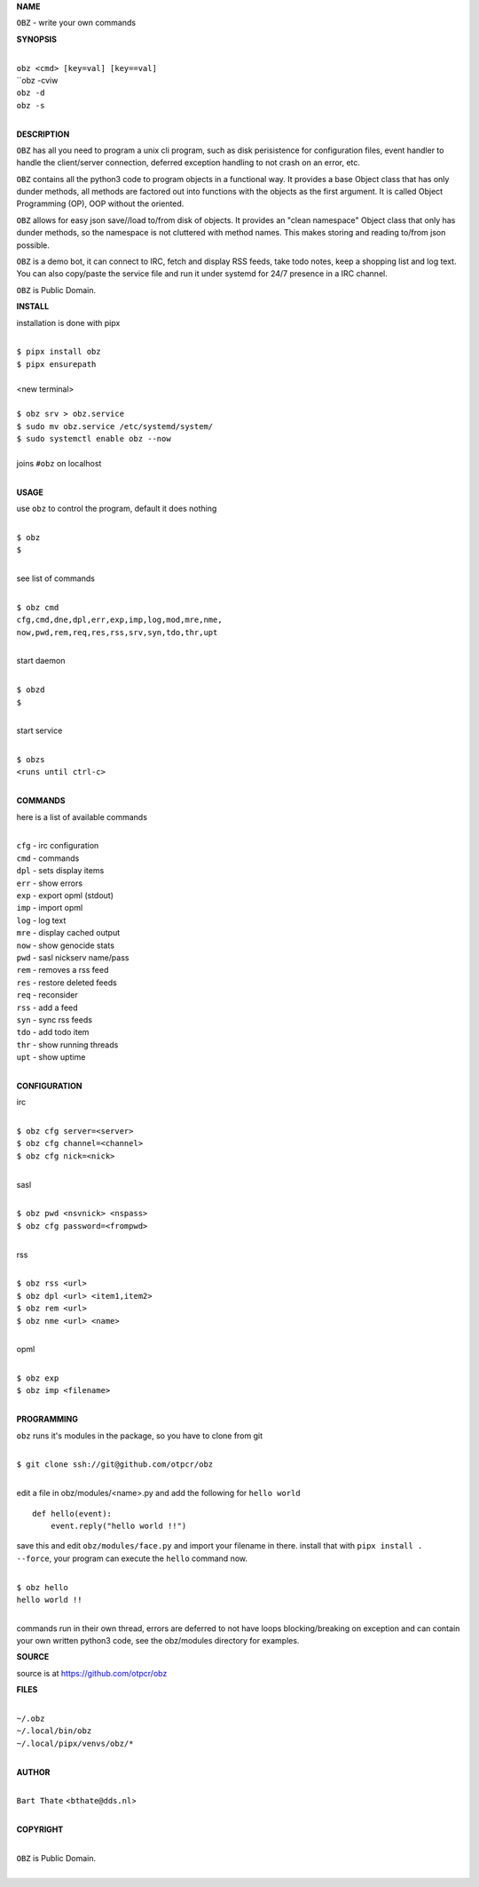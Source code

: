 **NAME**


``OBZ`` - write your own commands


**SYNOPSIS**


|
| ``obz <cmd> [key=val] [key==val]``
| ``obz -cviw
| ``obz -d`` 
| ``obz -s``
|

**DESCRIPTION**


``OBZ`` has all you need to program a unix cli program, such as disk
perisistence for configuration files, event handler to handle the
client/server connection, deferred exception handling to not crash
on an error, etc.

``OBZ`` contains all the python3 code to program objects in a functional
way. It provides a base Object class that has only dunder methods, all
methods are factored out into functions with the objects as the first
argument. It is called Object Programming (OP), OOP without the
oriented.

``OBZ`` allows for easy json save//load to/from disk of objects. It
provides an "clean namespace" Object class that only has dunder
methods, so the namespace is not cluttered with method names. This
makes storing and reading to/from json possible.

``OBZ`` is a demo bot, it can connect to IRC, fetch and display RSS
feeds, take todo notes, keep a shopping list and log text. You can
also copy/paste the service file and run it under systemd for 24/7
presence in a IRC channel.

``OBZ`` is Public Domain.


**INSTALL**


installation is done with pipx

|
| ``$ pipx install obz``
| ``$ pipx ensurepath``
|
| <new terminal>
|
| ``$ obz srv > obz.service``
| ``$ sudo mv obz.service /etc/systemd/system/``
| ``$ sudo systemctl enable obz --now``
|
| joins ``#obz`` on localhost
|


**USAGE**


use ``obz`` to control the program, default it does nothing

|
| ``$ obz``
| ``$``
|

see list of commands

|
| ``$ obz cmd``
| ``cfg,cmd,dne,dpl,err,exp,imp,log,mod,mre,nme,``
| ``now,pwd,rem,req,res,rss,srv,syn,tdo,thr,upt``
|

start daemon

|
| ``$ obzd``
| ``$``
|

start service

|
| ``$ obzs``
| ``<runs until ctrl-c>``
|


**COMMANDS**


here is a list of available commands

|
| ``cfg`` - irc configuration
| ``cmd`` - commands
| ``dpl`` - sets display items
| ``err`` - show errors
| ``exp`` - export opml (stdout)
| ``imp`` - import opml
| ``log`` - log text
| ``mre`` - display cached output
| ``now`` - show genocide stats
| ``pwd`` - sasl nickserv name/pass
| ``rem`` - removes a rss feed
| ``res`` - restore deleted feeds
| ``req`` - reconsider
| ``rss`` - add a feed
| ``syn`` - sync rss feeds
| ``tdo`` - add todo item
| ``thr`` - show running threads
| ``upt`` - show uptime
|

**CONFIGURATION**


irc

|
| ``$ obz cfg server=<server>``
| ``$ obz cfg channel=<channel>``
| ``$ obz cfg nick=<nick>``
|

sasl

|
| ``$ obz pwd <nsvnick> <nspass>``
| ``$ obz cfg password=<frompwd>``
|

rss

|
| ``$ obz rss <url>``
| ``$ obz dpl <url> <item1,item2>``
| ``$ obz rem <url>``
| ``$ obz nme <url> <name>``
|

opml

|
| ``$ obz exp``
| ``$ obz imp <filename>``
|


**PROGRAMMING**


``obz`` runs it's modules in the package, so you have to clone from git

|
| ``$ git clone ssh://git@github.com/otpcr/obz``
|

edit a file in obz/modules/<name>.py and add the following for ``hello world``

::

    def hello(event):
        event.reply("hello world !!")


save this and edit ``obz/modules/face.py`` and import your filename in there.
install that with ``pipx install . --force``, your program can execute the
``hello`` command now.


|
| ``$ obz hello``
| ``hello world !!``
|

commands run in their own thread, errors are deferred to not have loops
blocking/breaking on exception and can contain your own written python3
code, see the obz/modules directory for examples.


**SOURCE**


source is at `https://github.com/otpcr/obz  <https://github.com/otpcr/obz>`_


**FILES**

|
| ``~/.obz``
| ``~/.local/bin/obz``
| ``~/.local/pipx/venvs/obz/*``
|

**AUTHOR**

|
| ``Bart Thate`` <``bthate@dds.nl``>
|

**COPYRIGHT**

|
| ``OBZ`` is Public Domain.
|